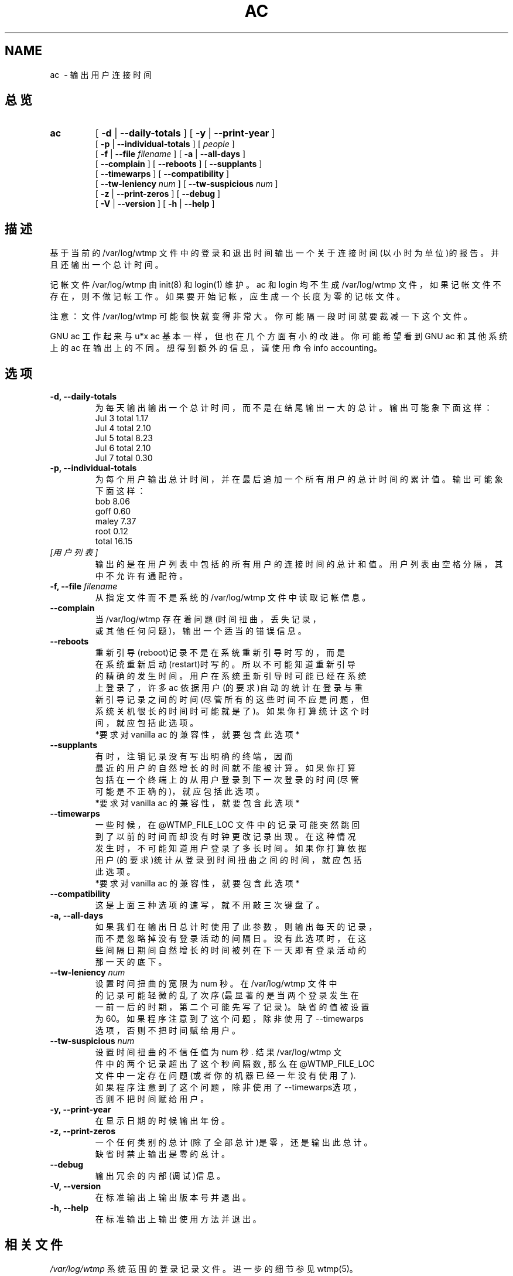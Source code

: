 .TH AC 1 "1995 October 31"
.SH NAME
ac \ - 输出用户连接时间
.SH 总览
.hy 0
.na
.TP
.B ac
[
.B \-d
|
.B \-\-daily-totals
]
[
.B \-y
|
.B \-\-print-year
]
.br
[
.B \-p
|
.B \-\-individual-totals
]
[
.I people
]
.br
[
.B \-f
|
.B \-\-file
.I filename
]
[
.B \-a
|
.B \-\-all-days
]
.br
[ 
.B \-\-complain 
]
[
.B \-\-reboots 
]
[
.B \-\-supplants
]
.br
[
.B \-\-timewarps 
]
[
.B \-\-compatibility
]
.br
[
.B \-\-tw-leniency
.I num
]
[
.B \-\-tw-suspicious
.I num
]
.br
[
.B \-z
|
.B \-\-print-zeros
]
[
.B \-\-debug
]
.br
[
.B \-V
|
.B \-\-version 
]
[
.B \-h
|
.B \-\-help 
]
.ad b
.hy 1
.SH   描述
基于当前的 /var/log/wtmp 文件中的登录和退出时间输出一个
关于连接时间(以小时为单位)的报告。并且还输出一个总计时间。

记帐文件  /var/log/wtmp 由 init(8)  和  login(1)  维护。ac  和 
login  均不生成 /var/log/wtmp 文件，如果记帐文件不存在，则不
做记帐工作。如果要开始记帐，应生成一个长度为零的记帐文件。

注意：文件 /var/log/wtmp 可能很快就变得非常大。你可能隔一段
时间就要裁减一下这个文件。

GNU ac 工作起来与 u*x ac 基本一样，但也在几个方面有小的改进。
你可能希望看到 GNU ac 和其他系统上的 ac 在输出上的不同。想得
到额外的信息，请使用命令 info accounting。
.fi
.SH 选项
.TP
.B \-d, \-\-daily-totals
为每天输出输出一个总计时间，而不是在结尾输出一大的总计。输出
可能象下面这样：
   Jul 3 total 1.17
   Jul 4 total 2.10
   Jul 5 total 8.23
   Jul 6 total 2.10
   Jul 7 total 0.30
.TP
.B \-p, \-\-individual-totals
为每个用户输出总计时间，并在最后追加一个所有用户的总计时间的
累计值。输出可能象下面这样：
   bob 8.06
   goff 0.60
   maley 7.37
   root 0.12
   total 16.15
.TP
.I   [用户列表]
输出的是在用户列表中包括的所有用户的连接时间的总计和值。
用户列表由空格分隔，其中不允许有通配符。
.TP
.BI "\-f, \-\-file " filename
从指定文件而不是系统的 /var/log/wtmp 文件中读取记帐信息。
.TP
.B \-\-complain
.nf
当 /var/log/wtmp 存在着问题(时间扭曲，丢失记录，
或其他任何问题)，输出一个适当的错误信息。
.fi
.TP
.B \-\-reboots
.nf
重新引导(reboot)记录不是在系统重新引导时写的，而是
在系统重新启动(restart)时写的。所以不可能知道重新引导
的精确的发生时间。用户在系统重新引导时可能已经在系统
上登录了，许多 ac 依据用户(的要求)自动的统计在登录与重
新引导记录之间的时间(尽管所有的这些时间不应是问题，但
系统关机很长的时间时可能就是了)。如果你打算统计这个时
间，就应包括此选项。
 *要求对 vanilla ac 的兼容性，就要包含此选项*
.fi
.TP
.B \-\-supplants
.nf
有时，注销记录没有写出明确的终端，因而
最近的用户的自然增长的时间就不能被计算。如果你打算
包括在一个终端上的从用户登录到下一次登录的时间(尽管
可能是不正确的)，就应包括此选项。
 *要求对 vanilla ac 的兼容性，就要包含此选项*
.fi
.TP
.B \-\-timewarps
.nf
一些时候，在 @WTMP_FILE_LOC 文件中的记录可能突然跳回
到了以前的时间而却没有时钟更改记录出现。在这种情况
发生时，不可能知道用户登录了多长时间。如果你打算依据
用户(的要求)统计从登录到时间扭曲之间的时间，就应包括
此选项。
*要求对 vanilla ac 的兼容性，就要包含此选项*
.fi
.TP
.B \-\-compatibility
这是上面三种选项的速写，就不用敲三次键盘了。
.TP
.B \-a, \-\-all-days
.nf
如果我们在输出日总计时使用了此参数，则输出每天的记录，
而不是忽略掉没有登录活动的间隔日。没有此选项时，在这
些间隔日期间自然增长的时间被列在下一天即有登录活动的
那一天的底下。
.fi
.TP
.BI \-\-tw-leniency " num"
.nf
设置时间扭曲的宽限为 num 秒。在 /var/log/wtmp 文件中
的记录可能轻微的乱了次序(最显著的是当两个登录发生在
 一前一后的时期，第二个可能先写了记录)。缺省的值被设置
为60。如果程序注意到了这个问题，除非使用了--timewarps
选项，否则不把时间赋给用户。
.fi
.TP

.BI \-\-tw-suspicious " num"
.nf
设置时间扭曲的不信任值为 num 秒. 结果 /var/log/wtmp 文
件中的两个记录超出了这个秒间隔数, 那么在 @WTMP_FILE_LOC
文件中一定存在问题 (或者你的机器已经一年没有使用了). 
如果程序注意到了这个问题，除非使用了--timewarps选项，
否则不把时间赋给用户。
.fi

.TP
.B \-y, \-\-print-year
 在显示日期的时候输出年份。
.TP
.B \-z, \-\-print-zeros
.nf
一个任何类别的总计(除了全部总计)是零，还是输出此总计。
缺省时禁止输出是零的总计。
.fi
.TP
.B \-\-debug
输出冗余的内部(调试)信息。
.TP
.B \-V, \-\-version
在标准输出上输出版本号并退出。
.TP
.B \-h, \-\-help
在标准输出上输出使用方法并退出。

.SH 相关文件
.I  /var/log/wtmp
系\^统\^范\^围的\^登\^录记录文件。进一步的细节参见 wtmp(5)。

.SH 著作者
.nf
GNU 的\^记\^帐\^工\^具\^是\^由\^ Noel Cragg 写\^的\^。\^
手\^册\^页\^是\^从\^ Susan Kleinmann 写\^的\^关\^于\^记\^帐\^的\^ texinfo 页\^转\^换\^
而\^来\^的\^。\^
.fi
.SH  参见
.BR login (1),
.BR wtmp (5),
.BR init (8),
.BR sa (8)

.SH [中文版维护人]
.nf
.B   mhss
.SH [中文版最新更新]
2000/10/31 
.SH 《中国Linux论坛man手册页翻译计划》
http://cmpp.linuxforum.net
.fi
